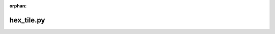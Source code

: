 :orphan:

.. index::
   single: examples; hex_tile.py

hex_tile.py
-----------

.. bokeh-plot:: /Users/joelkim/Code/docs-korean-bokeh/examples/plotting/file/hex_tile.py
    :source-position: below